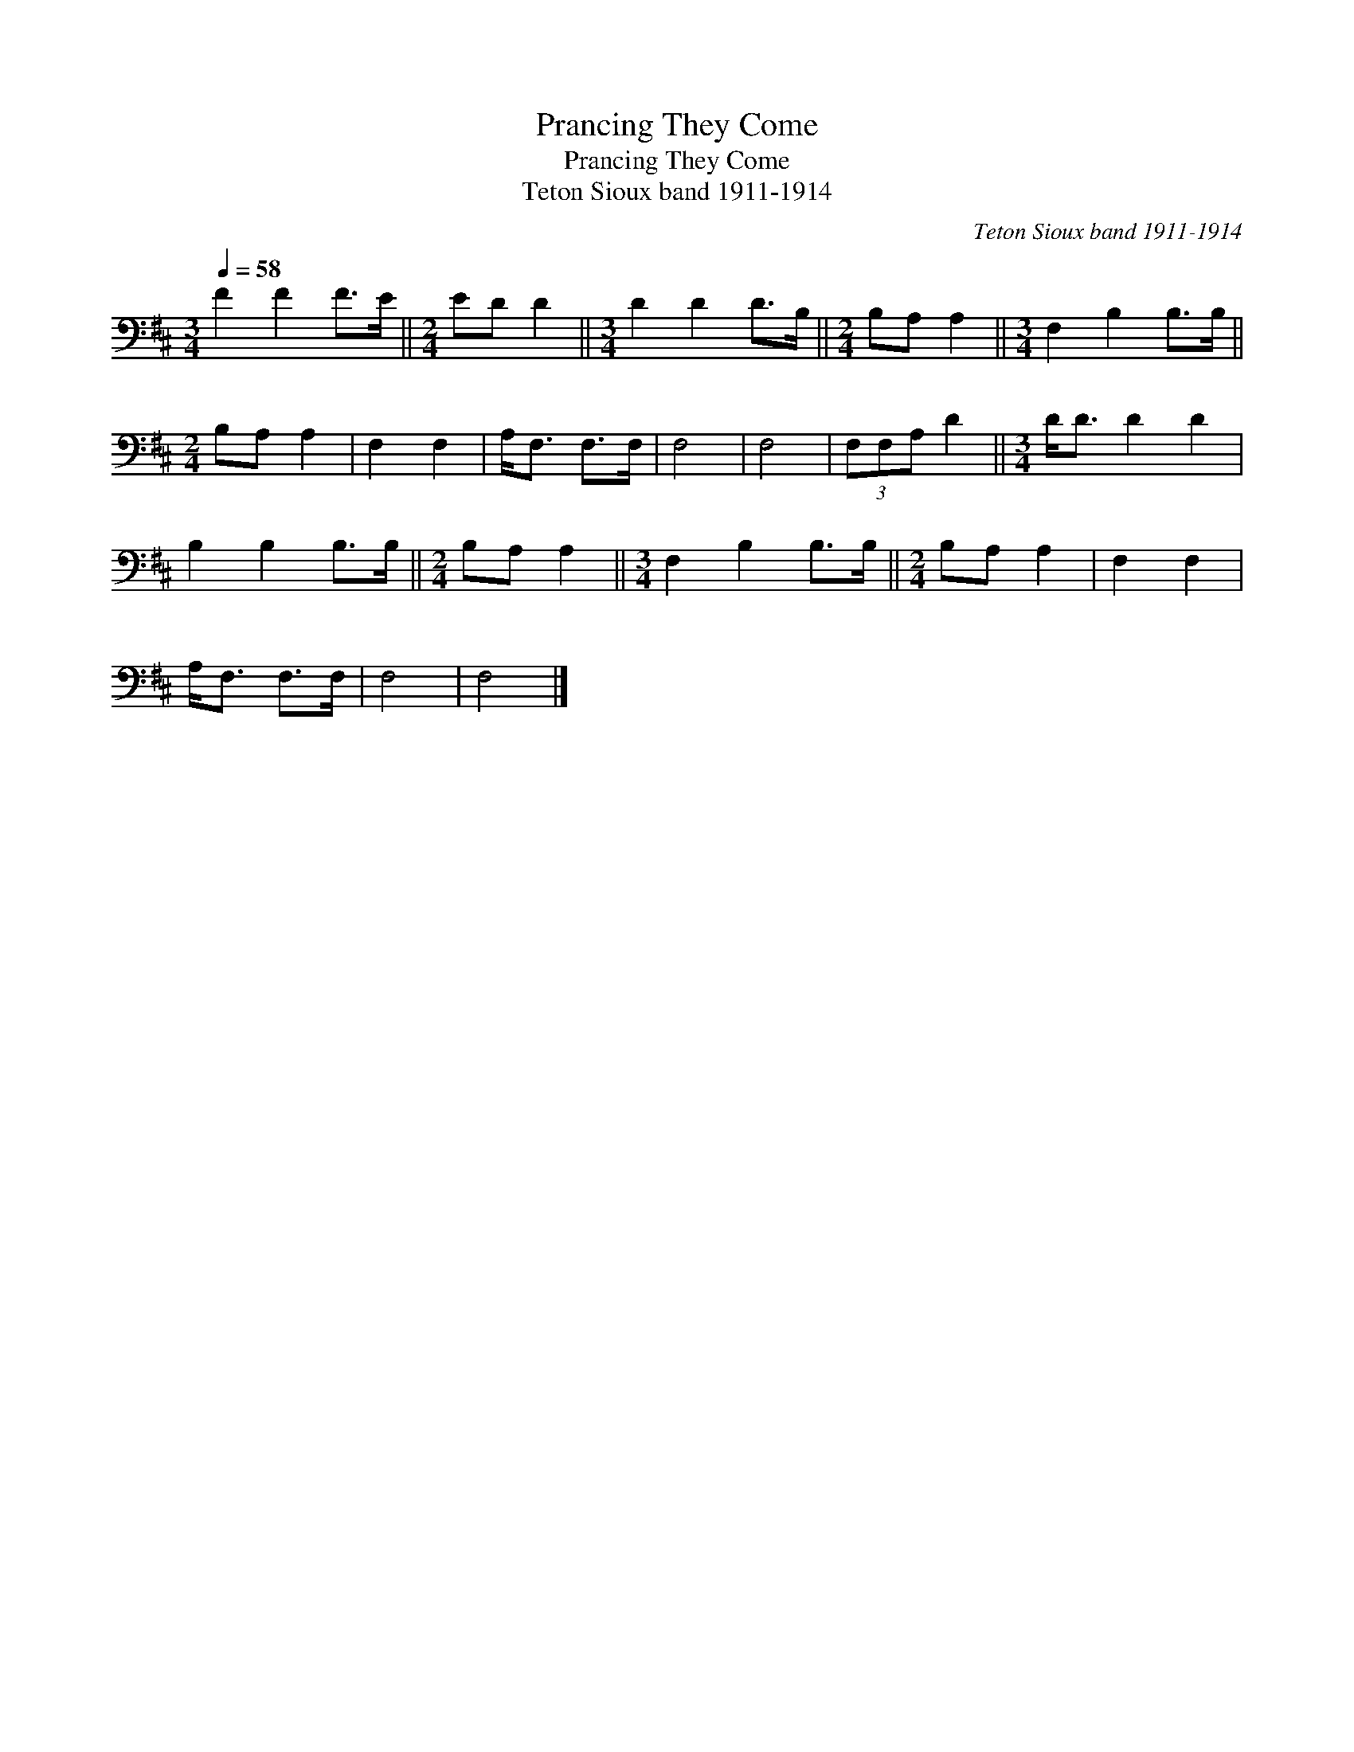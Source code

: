 X:1
T:Prancing They Come
T:Prancing They Come
T:Teton Sioux band 1911-1914
C:Teton Sioux band 1911-1914
L:1/8
Q:1/4=58
M:3/4
K:D
V:1 bass 
V:1
 F2 F2 F>E ||[M:2/4] ED D2 ||[M:3/4] D2 D2 D>B, ||[M:2/4] B,A, A,2 ||[M:3/4] F,2 B,2 B,>B, || %5
[M:2/4] B,A, A,2 | F,2 F,2 | A,<F, F,>F, | F,4 | F,4 | (3F,F,A, D2 ||[M:3/4] D<D D2 D2 | %12
 B,2 B,2 B,>B, ||[M:2/4] B,A, A,2 ||[M:3/4] F,2 B,2 B,>B, ||[M:2/4] B,A, A,2 | F,2 F,2 | %17
 A,<F, F,>F, | F,4 | F,4 |] %20

